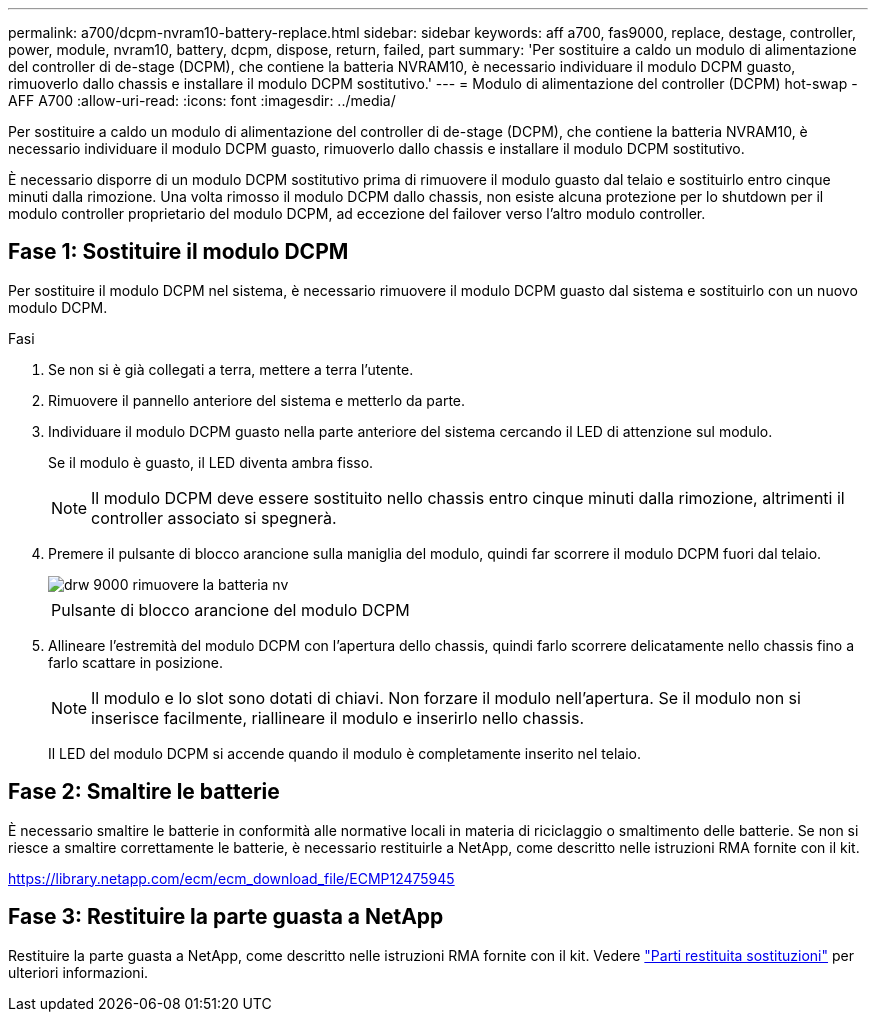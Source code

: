 ---
permalink: a700/dcpm-nvram10-battery-replace.html 
sidebar: sidebar 
keywords: aff a700, fas9000, replace, destage, controller, power, module, nvram10, battery, dcpm, dispose, return, failed, part 
summary: 'Per sostituire a caldo un modulo di alimentazione del controller di de-stage (DCPM), che contiene la batteria NVRAM10, è necessario individuare il modulo DCPM guasto, rimuoverlo dallo chassis e installare il modulo DCPM sostitutivo.' 
---
= Modulo di alimentazione del controller (DCPM) hot-swap - AFF A700
:allow-uri-read: 
:icons: font
:imagesdir: ../media/


[role="lead"]
Per sostituire a caldo un modulo di alimentazione del controller di de-stage (DCPM), che contiene la batteria NVRAM10, è necessario individuare il modulo DCPM guasto, rimuoverlo dallo chassis e installare il modulo DCPM sostitutivo.

È necessario disporre di un modulo DCPM sostitutivo prima di rimuovere il modulo guasto dal telaio e sostituirlo entro cinque minuti dalla rimozione. Una volta rimosso il modulo DCPM dallo chassis, non esiste alcuna protezione per lo shutdown per il modulo controller proprietario del modulo DCPM, ad eccezione del failover verso l'altro modulo controller.



== Fase 1: Sostituire il modulo DCPM

Per sostituire il modulo DCPM nel sistema, è necessario rimuovere il modulo DCPM guasto dal sistema e sostituirlo con un nuovo modulo DCPM.

.Fasi
. Se non si è già collegati a terra, mettere a terra l'utente.
. Rimuovere il pannello anteriore del sistema e metterlo da parte.
. Individuare il modulo DCPM guasto nella parte anteriore del sistema cercando il LED di attenzione sul modulo.
+
Se il modulo è guasto, il LED diventa ambra fisso.

+

NOTE: Il modulo DCPM deve essere sostituito nello chassis entro cinque minuti dalla rimozione, altrimenti il controller associato si spegnerà.

. Premere il pulsante di blocco arancione sulla maniglia del modulo, quindi far scorrere il modulo DCPM fuori dal telaio.
+
image::../media/drw_9000_remove_nv_battery.png[drw 9000 rimuovere la batteria nv]

+
|===


 a| 
image:../media/legend_icon_01.png[""]
 a| 
Pulsante di blocco arancione del modulo DCPM

|===
. Allineare l'estremità del modulo DCPM con l'apertura dello chassis, quindi farlo scorrere delicatamente nello chassis fino a farlo scattare in posizione.
+

NOTE: Il modulo e lo slot sono dotati di chiavi. Non forzare il modulo nell'apertura. Se il modulo non si inserisce facilmente, riallineare il modulo e inserirlo nello chassis.

+
Il LED del modulo DCPM si accende quando il modulo è completamente inserito nel telaio.





== Fase 2: Smaltire le batterie

È necessario smaltire le batterie in conformità alle normative locali in materia di riciclaggio o smaltimento delle batterie. Se non si riesce a smaltire correttamente le batterie, è necessario restituirle a NetApp, come descritto nelle istruzioni RMA fornite con il kit.

https://library.netapp.com/ecm/ecm_download_file/ECMP12475945[]



== Fase 3: Restituire la parte guasta a NetApp

Restituire la parte guasta a NetApp, come descritto nelle istruzioni RMA fornite con il kit. Vedere https://mysupport.netapp.com/site/info/rma["Parti restituita  sostituzioni"] per ulteriori informazioni.

